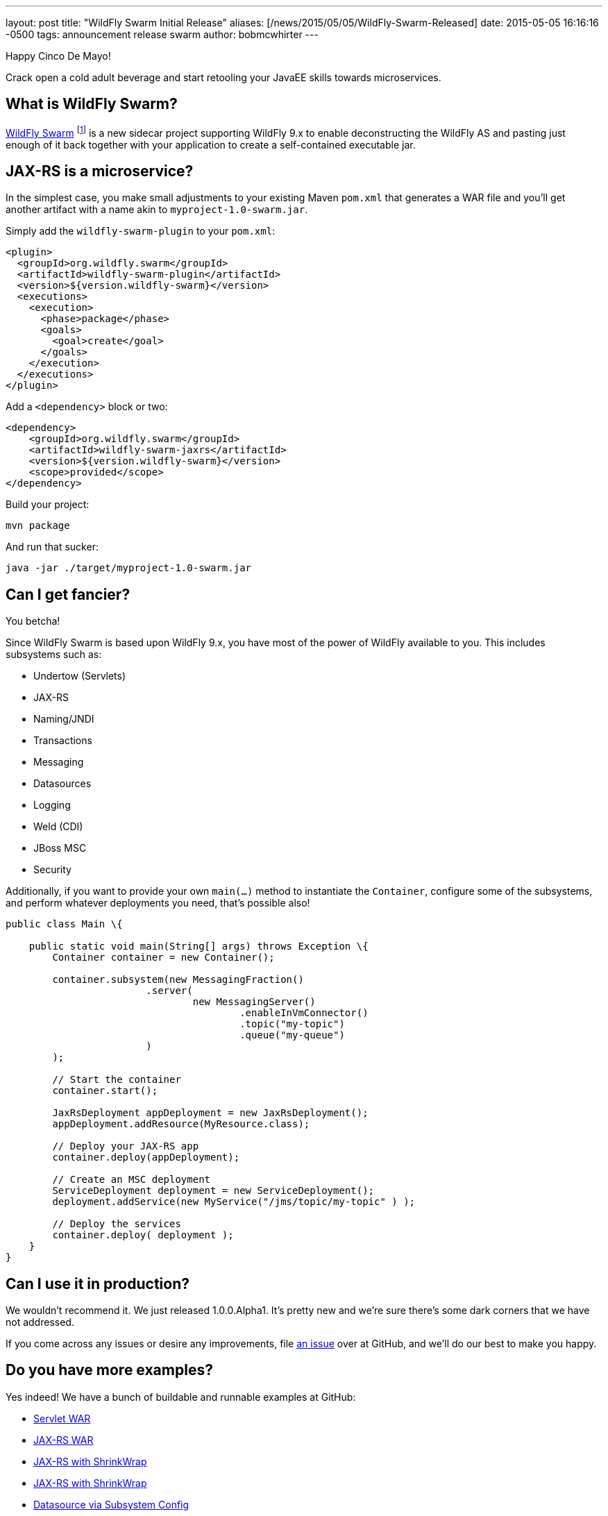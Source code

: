 ---
layout: post
title:  "WildFly Swarm Initial Release"
aliases: [/news/2015/05/05/WildFly-Swarm-Released]
date:   2015-05-05 16:16:16 -0500
tags:   announcement release swarm
author: bobmcwhirter
---

Happy Cinco De Mayo!

Crack open a cold adult beverage and start retooling your JavaEE skills
towards microservices.

What is WildFly Swarm?
----------------------

link:https://github.com/wildfly-swarm/wildfly-swarm[WildFly Swarm] footnote:[never to be called just "Swarm", because Legal] is a
new sidecar project supporting WildFly 9.x to enable
deconstructing the WildFly AS and pasting just enough of it back together
with your application to create a self-contained executable jar.

JAX-RS is a microservice?
--------------------------

In the simplest case, you make small adjustments to your existing
Maven `pom.xml` that generates a WAR file and you'll get another
artifact with a name akin to `myproject-1.0-swarm.jar`.

Simply add the `wildfly-swarm-plugin` to your `pom.xml`:

[source,xml]
<plugin>
  <groupId>org.wildfly.swarm</groupId>
  <artifactId>wildfly-swarm-plugin</artifactId>
  <version>${version.wildfly-swarm}</version>
  <executions>
    <execution>
      <phase>package</phase>
      <goals>
        <goal>create</goal>
      </goals>
    </execution>
  </executions>
</plugin>

Add a `<dependency>` block or two:

[source,xml]
<dependency>
    <groupId>org.wildfly.swarm</groupId>
    <artifactId>wildfly-swarm-jaxrs</artifactId>
    <version>${version.wildfly-swarm}</version>
    <scope>provided</scope>
</dependency>

Build your project:

[source]
mvn package

And run that sucker:

[source]
java -jar ./target/myproject-1.0-swarm.jar

Can I get fancier?
------------------

You betcha!

Since WildFly Swarm is based upon WildFly 9.x, you have most of the power
of WildFly available to you.  This includes subsystems such as:

- Undertow (Servlets)
- JAX-RS
- Naming/JNDI
- Transactions
- Messaging
- Datasources
- Logging
- Weld (CDI)
- JBoss MSC
- Security

Additionally, if you want to provide your own `main(...)` method to
instantiate the `Container`, configure some of the subsystems, and
perform whatever deployments you need, that's possible also!

[source,java]
------------------------------
public class Main \{

    public static void main(String[] args) throws Exception \{
        Container container = new Container();

        container.subsystem(new MessagingFraction()
                        .server(
                                new MessagingServer()
                                        .enableInVmConnector()
                                        .topic("my-topic")
                                        .queue("my-queue")
                        )
        );

        // Start the container
        container.start();

        JaxRsDeployment appDeployment = new JaxRsDeployment();
        appDeployment.addResource(MyResource.class);

        // Deploy your JAX-RS app
        container.deploy(appDeployment);

        // Create an MSC deployment
        ServiceDeployment deployment = new ServiceDeployment();
        deployment.addService(new MyService("/jms/topic/my-topic" ) );

        // Deploy the services
        container.deploy( deployment );
    }
}
------------------------------


Can I use it in production?
---------------------------

We wouldn't recommend it.  We just released 1.0.0.Alpha1.  It's pretty
new and we're sure there's some dark corners that we have not addressed.

If you come across any issues or desire any improvements, file
link:https://github.com/wildfly-swarm/wildfly-swarm/issues[an issue]
over at GitHub, and we'll do our best to make you happy.

Do you have more examples?
--------------------------

Yes indeed! We have a bunch of buildable and runnable examples
at GitHub:

- link:https://github.com/wildfly-swarm/example-servlet[Servlet WAR]
- link:https://github.com/wildfly-swarm/example-jaxrs[JAX-RS WAR]
- link:https://github.com/wildfly-swarm/example-jaxrs-shrinkwrap[JAX-RS with ShrinkWrap]
- link:https://github.com/wildfly-swarm/example-jaxrs-shrinkwrap[JAX-RS with ShrinkWrap]
- link:https://github.com/wildfly-swarm/example-datasource-subsystem[Datasource via Subsystem Config]
- link:https://github.com/wildfly-swarm/example-datasource-deployment[Datasource via Deployment]
- link:https://github.com/wildfly-swarm/example-msc[JBoss MSC Services]
- link:https://github.com/wildfly-swarm/example-messaging[Messaging, JAX-RS and MSC]

What do I download?
-------------------

There is no special download or installation instructions.  Simply start
using `org.wildfly.swarm` artifacts in your `pom.xml`, throw in the plugin
and continue doing your builds.  Everything is available through Maven Central.

Stay in Touch
-------------

You can keep up with the project through the link:https://www.hipchat.com/gSW9XYz69[WildFly HipChat]
room, link:http://twitter.com/wildflyswarm[@wildflyswarm on Twitter], or through
link:https://github.com/wildfly-swarm/wildfly-swarm/issues[GitHub Issues].

